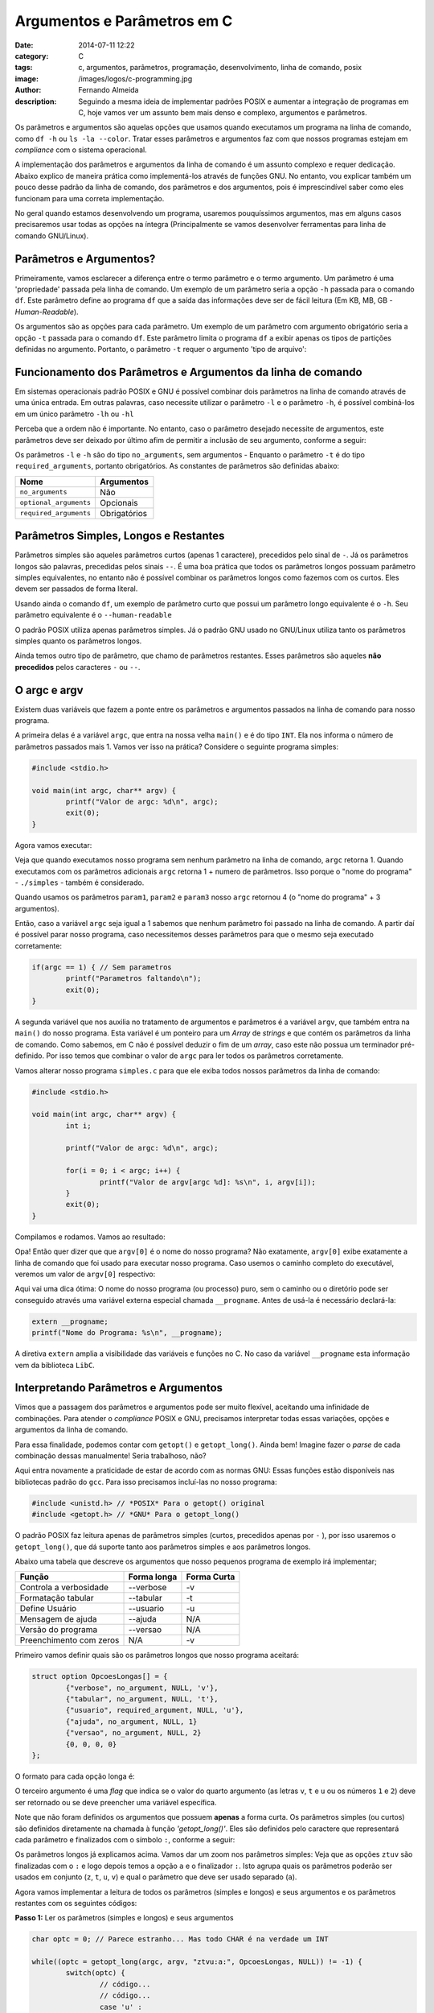 Argumentos e Parâmetros em C
############################
:date: 2014-07-11 12:22
:category: C
:tags: c, argumentos, parâmetros, programação, desenvolvimento, linha de comando, posix
:image: /images/logos/c-programming.jpg
:author: Fernando Almeida
:description: Seguindo a mesma ideia de implementar padrões POSIX e aumentar a integração de programas em C, hoje vamos ver um assunto bem mais denso e complexo, argumentos e parâmetros.

Os parâmetros e argumentos são aquelas opções que usamos quando executamos um programa na linha de comando, como ``df -h``  ou ``ls -la --color``. Tratar esses parâmetros e argumentos faz com que nossos programas estejam em *compliance* com o sistema operacional.

.. image:: {filename}/images/logos/c-programming.jpg
        :target: {filename}/images/logos/c-programming.jpg
        :alt: C Language
        :align: center



A implementação dos parâmetros e argumentos da linha de comando é um assunto complexo e requer dedicação. Abaixo explico de maneira prática como implementá-los através de funções GNU. No entanto, vou explicar também um pouco desse padrão da linha de comando, dos parâmetros e dos argumentos, pois é imprescindível saber como eles funcionam para uma correta implementação.

.. more

No geral quando estamos desenvolvendo um programa, usaremos pouquíssimos argumentos, mas em alguns casos precisaremos usar todas as opções na íntegra (Principalmente se vamos desenvolver ferramentas para linha de comando GNU/Linux).


Parâmetros e Argumentos?
------------------------

Primeiramente, vamos esclarecer a diferença entre o termo parâmetro e o termo argumento. Um parâmetro é uma 'propriedade' passada pela linha de comando. Um exemplo de um parâmetro seria a opção ``-h`` passada para o comando ``df``. Este parâmetro define ao programa ``df`` que a saída das informações deve ser de fácil leitura (Em KB, MB, GB - *Human-Readable*).

.. image:: {filename}/images/c/4-Comando-df-h.jpg
        :target: {filename}/images/c/4-Comando-df-h.jpg
        :alt: Exemplo df -h
        :align: center

Os argumentos são as opções para cada parâmetro. Um exemplo de um parâmetro com argumento obrigatório seria a opção ``-t`` passada para o comando ``df``. Este parâmetro limita o programa ``df`` a exibir apenas os tipos de partições definidas no argumento. Portanto, o parâmetro ``-t`` requer o argumento 'tipo de arquivo':

.. image:: {filename}/images/c/5-Comando-df-t-ext4.jpg
        :target: {filename}/images/c/5-Comando-df-t-ext4.jpg
        :alt: Comando df -t ext4
        :align: center

Funcionamento dos Parâmetros e Argumentos da linha de comando
-------------------------------------------------------------
Em sistemas operacionais padrão POSIX e GNU é possível combinar dois parâmetros na linha de comando através de uma única entrada.
Em outras palavras, caso necessite utilizar o parâmetro ``-l`` e o parâmetro ``-h``, é possível combiná-los em um único parâmetro ``-lh`` ou ``-hl``

Perceba que a ordem não é importante. No entanto, caso o parâmetro desejado necessite de argumentos, este parâmetros deve ser deixado por último afim de permitir a inclusão de seu argumento, conforme a seguir:

.. image:: {filename}/images/c/6-Parametro-e-Argumento.jpg
        :target: {filename}/images/c/6-Parametro-e-Argumento.jpg
        :alt: Parâmetro e Argumento
        :align: center
	
Os parâmetros ``-l`` e ``-h`` são do tipo ``no_arguments``, sem argumentos - Enquanto o parâmetro ``-t`` é do tipo ``required_arguments``, portanto obrigatórios.
As constantes de parâmetros são definidas abaixo:

.. table::
        :class: table

        ======================= ============
        Nome			Argumentos
        ======================= ============
        ``no_arguments``	Não
        ``optional_arguments``	Opcionais
        ``required_arguments``	Obrigatórios
        ======================= ============

Parâmetros Simples, Longos e Restantes
--------------------------------------
Parâmetros simples são aqueles parâmetros curtos (apenas 1 caractere), precedidos pelo sinal de ``-``. Já os parâmetros longos são palavras, precedidas pelos sinais ``--``. É uma boa prática que todos os parâmetros longos possuam parâmetro simples equivalentes, no entanto não é possível combinar os parâmetros longos como fazemos com os curtos. Eles devem ser passados de forma literal.

Usando ainda o comando ``df``, um exemplo de parâmetro curto que possui um parâmetro longo equivalente é o ``-h``. Seu parâmetro equivalente é o ``--human-readable``

O padrão POSIX utiliza apenas parâmetros simples. Já o padrão GNU usado no GNU/Linux utiliza tanto os parâmetros simples quanto os parâmetros longos.

Ainda temos outro tipo de parâmetro, que chamo de parâmetros restantes. Esses parâmetros são aqueles **não precedidos** pelos caracteres ``-`` ou ``--``.

O argc e argv
-------------
Existem duas variáveis que fazem a ponte entre os parâmetros e argumentos passados na linha de comando para nosso programa. 

A primeira delas é a variável ``argc``, que entra na nossa velha ``main()`` e é do tipo ``INT``. Ela nos informa o número de parâmetros passados mais 1. Vamos ver isso na prática? Considere o seguinte programa simples:

.. code-block:: c

	#include <stdio.h>

	void main(int argc, char** argv) {
		printf("Valor de argc: %d\n", argc);
                exit(0);
	}

Agora vamos executar:

.. image:: {filename}/images/c/1-Programa-simples.jpg
        :target: {filename}/images/c/1-Programa-simples.jpg
        :alt: Programa Simples
        :align: center

Veja que quando executamos nosso programa sem nenhum parâmetro na linha de comando, ``argc`` retorna 1. Quando executamos com os parâmetros adicionais ``argc`` retorna 1 + numero de parâmetros. Isso porque o "nome do programa" - ``./simples`` - também é considerado.

Quando usamos os parâmetros ``param1``, ``param2`` e ``param3`` nosso ``argc`` retornou 4 (o "nome do programa" + 3 argumentos).

Então, caso a variável ``argc`` seja igual a 1 sabemos que nenhum parâmetro foi passado na linha de comando. A partir daí é possível parar nosso programa, caso necessitemos desses parâmetros para que o mesmo seja executado corretamente:

.. code-block:: c

	if(argc == 1) { // Sem parametros
		printf("Parametros faltando\n");
		exit(0);
	}
	
A segunda variável que nos auxilia no tratamento de argumentos e parâmetros é a variável ``argv``, que também entra na ``main()`` do nosso programa. Esta variável é um ponteiro para um *Array* de *strings* e que contém os parâmetros da linha de comando. Como sabemos, em C não é possível deduzir o fim de um *array*, caso este não possua um terminador pré-definido. Por isso temos que combinar o valor de ``argc`` para ler todos os parâmetros corretamente.

Vamos alterar nosso programa ``simples.c`` para que ele exiba todos nossos parâmetros da linha de comando:

.. code-block:: c

	#include <stdio.h>

	void main(int argc, char** argv) {
		int i;

		printf("Valor de argc: %d\n", argc);
	
		for(i = 0; i < argc; i++) {
			printf("Valor de argv[argc %d]: %s\n", i, argv[i]);
		}
                exit(0);
	}

Compilamos e rodamos. Vamos ao resultado:

.. image:: {filename}/images/c/2-Programa-simples-mostrando-argc-e-argv.jpg
        :target: {filename}/images/c/2-Programa-simples-mostrando-argc-e-argv.jpg
        :alt: Programa simples mostrando argc e argv
        :align: center

Opa! Então quer dizer que que ``argv[0]`` é o nome do nosso programa? Não exatamente, ``argv[0]`` exibe exatamente a linha de comando que foi usado para executar nosso programa. Caso usemos o caminho completo do executável, veremos um valor de ``argv[0]`` respectivo:

.. image:: {filename}/images/c/3-Caminho-completo.jpg
        :target: {filename}/images/c/3-Caminho-completo.jpg
        :alt: Caminho completo
        :align: center

Aqui vai uma dica ótima: O nome do nosso programa (ou processo) puro, sem o caminho ou o diretório pode ser conseguido através uma variável externa especial chamada ``__progname``. Antes de usá-la é necessário declará-la:

.. code-block:: c

        extern __progname;
        printf("Nome do Programa: %s\n", __progname);

A diretiva ``extern`` amplia a visibilidade das variáveis e funções no C. No caso da variável ``__progname`` esta informação vem da biblioteca ``LibC``.

Interpretando Parâmetros e Argumentos
-------------------------------------
Vimos que a passagem dos parâmetros e argumentos pode ser muito flexível, aceitando uma infinidade de combinações. Para atender o *compliance* POSIX e GNU, precisamos interpretar todas essas variações, opções e argumentos da linha de comando.

Para essa finalidade, podemos contar com ``getopt()`` e ``getopt_long()``. Ainda bem! Imagine fazer o *parse* de cada combinação dessas manualmente! Seria trabalhoso, não?

Aqui entra novamente a praticidade de estar de acordo com as normas GNU: Essas funções estão disponíveis nas bibliotecas padrão do ``gcc``. Para isso precisamos incluí-las no nosso programa:

.. code-block:: c

        #include <unistd.h> // *POSIX* Para o getopt() original
        #include <getopt.h> // *GNU* Para o getopt_long()

O padrão POSIX faz leitura apenas de parâmetros simples (curtos, precedidos apenas por ``-`` ), por isso usaremos o ``getopt_long()``, que dá suporte tanto aos parâmetros simples e aos parâmetros longos.

Abaixo uma tabela que descreve os argumentos que nosso pequenos programa de exemplo irá implementar;

.. table::
        :class: table

        ======================= =========== ===========
        Função                  Forma longa Forma Curta
        ======================= =========== ===========
        Controla a verbosidade  --verbose   -v
        Formatação tabular      --tabular   -t
        Define Usuário          --usuario   -u
        Mensagem de ajuda       --ajuda     N/A
        Versão do programa      --versao    N/A
        Preenchimento com zeros N/A         -v
        ======================= =========== ===========

Primeiro vamos definir quais são os parâmetros longos que nosso programa aceitará:

.. code-block:: c

	struct option OpcoesLongas[] = {
		{"verbose", no_argument, NULL, 'v'},
		{"tabular", no_argument, NULL, 't'},
		{"usuario", required_argument, NULL, 'u'},
		{"ajuda", no_argument, NULL, 1}
		{"versao", no_argument, NULL, 2}
		{0, 0, 0, 0}
	};

O formato para cada opção longa é:

.. image:: {filename}/images/c/7-Formato-OpcoesLongas.jpg
        :target: {filename}/images/c/7-Formato-OpcoesLongas.jpg
        :alt: Formato Opções Longas
        :align: center

O terceiro argumento é uma *flag* que indica se o valor do quarto argumento (as letras ``v``, ``t`` e ``u`` ou os números ``1`` e ``2``) deve ser retornado ou se deve preencher uma variável específica.

Note que não foram definidos os argumentos que possuem **apenas** a forma curta. Os parâmetros simples (ou curtos) são definidos diretamente na chamada à função `'getopt_long()'`. Eles são definidos pelo caractere que representará cada parâmetro e finalizados com o símbolo ``:``, conforme a seguir:

.. image:: {filename}/images/c/8-Formato-getopt_long.jpg
        :target: {filename}/images/c/8-Formato-getopt_long.jpg
        :alt: Ofrmato getopt long
        :align: center

Os parâmetros longos já explicamos acima. Vamos dar um zoom nos parâmetros simples: Veja que as opções ``ztuv`` são finalizadas com o ``:`` e logo depois temos a opção ``a`` e o finalizador ``:``.
Isto agrupa quais os parâmetros poderão ser usados em conjunto (``z``, ``t``, ``u``, ``v``) e qual o parâmetro que deve ser usado separado (``a``).

Agora vamos implementar a leitura de todos os parâmetros (simples e longos) e seus argumentos e os parâmetros restantes com os seguintes códigos:

**Passo 1:** Ler os parâmetros (simples e longos) e seus argumentos

.. code-block:: c

	char optc = 0; // Parece estranho... Mas todo CHAR é na verdade um INT
	
	while((optc = getopt_long(argc, argv, "ztvu:a:", OpcoesLongas, NULL)) != -1) {
		switch(optc) {
			// código...
			// código...
			case 'u' :
				printf("Arquivo: %s\n", optarg);
				break;
			// código...
			// código...
		}
	}
	
Para cada parâmetro temos um argumento referente. Esse argumento pode ser lido pelo ponteiro ``optarg``. Este ponteiro irá ser automaticamente atualizado para cada argumento a cada rodada do *loop* ``while``.

**Passo 2:** Ler os parâmetros restantes com um *loop* ``while`` e incrementar a variável especial ``optind`` usada como indexador de ``argv``

.. code-block:: c

	printf("Parâmetros Restantes:\n");
	do {
		printf("%s\n", argv[optind]);
	}
	while(++optind < argc);

Mão Na Massa
------------
Agora que expliquei cada parte do código, vamos fazer um teste com nosso programa na íntegra. Vamos chamar nosso programa de ``argumentos``, conforme o código abaixo:

.. code-block:: c

	#include <stdio.h>
	#include <unistd.h> // *POSIX* Para o getopt() original
	#include <getopt.h> // *GNU* Para o getopt_long()
	#include <string.h>
	#include <stdlib.h>

	#define MAJOR_VERSION	1
	#define MINOR_VERSION	0

	int main(int argc, char** argv) {
		// Variaveis para os parametros e argumentos
		short tabular = 0; // Opcao 't'
		short verbose = 0; // Opcao 'v'
		short zero    = 0; // Opcao 'z'
	
		char optc = 0;	// Parece estranho... Mas todo CHAR é na verdade um INT

		struct option OpcoesLongas[] = {
			{"verbose", no_argument, NULL, 'v'},
			{"tabular", no_argument, NULL, 't'},
			{"usuario", required_argument, NULL, 'u'},
			{"arquivo", required_argument, NULL, 'a'},
			{"ajuda", no_argument, NULL, 1},
			{"versao", no_argument, NULL, 2},
			{0, 0, 0, 0}
		};

		if(argc == 1) { // Sem argumentos
			printf("Parametros faltando\n");
			exit(0);
		}

		while((optc = getopt_long(argc, argv, "ztvu:a:", OpcoesLongas, NULL)) != -1) {
			switch(optc) {
				case 1 : // Ajuda
					printf("Mensagem de ajuda do programa\n");
					exit(0);
				case 2 : // Versao
					printf("Versão %d.%d\n", MAJOR_VERSION, MINOR_VERSION);
					exit(0);
				case 'u' : // Usuario
					printf("Usuario: %s\n", optarg);
					break;
				case 'a' : // Arquivo
					printf("Arquivo: %s\n", optarg);
					break;
				case 't' : // Tabular
					tabular = 1;
					break;
				case 'v' : // Verbose
					verbose = 1;
					break;
				case 'z' : // Zero
					zero = 1;
					break;
				default : // Qualquer parametro nao tratado
					printf("Parametros incorretos.\n");
					exit(0);
			}
		}
		
		printf("Argumentos e Parametros do programa:\n");
		
		printf("Verbose: %c - Tabular: %c - Zero: %c\n\n", ((verbose) ? ('S') : ('N')), ((tabular) ? ('S') : ('N')), ((zero) ? ('S') : ('N')));	

		if(optind < argc) { // Se optind for menor que argc entao nao temos parametros restantes
			printf("Parametros Restantes:\n");
			do {
				printf("\t%s\n", argv[optind]);
			}
			while(++optind < argc);
	
			printf("\n");
		}
	}

Todo o código acima está disponível para download `aqui`_.

Vamos compilar e rodar o programa. Use todas as combinações diferentes de parâmetros e argumentos e veja como o programa se comporta. Em especial eu gostaria de demonstrar o que acontece se usamos um parâmetro inválido, não tratado pelo programa.

Veja o que acontece se usarmos o parâmetro ``-f``, por exemplo:

.. image:: {filename}/images/c/9-Parametro-Invalido.jpg
        :target: {filename}/images/c/9-Parametro-Invalido.jpg
        :alt: Parâmetro Inválido
        :align: center

Perceberam alguma coisa estranha aqui? Bem, esta mensagem ``invalid option -- 'f'`` está aonde no nosso código? Na verdade esta mensagem de erro não veio do nosso código, mas sim da biblioteca ``LibC`` - a mesma onde se encontra o ``getopt()`` e o ``getopt_long()``.

Esta mensagem foi mostrada em inglês porque o meu GNU/Linux está em inglês. Caso tivéssemos um sistema em português, esta mensagem seria mostrada neste idioma. Tratarei o assunto "Regionalização" no meu próximo artigo.

É isso! Tentei ser o mais prático na demostração dos parâmetros e argumentos e como implementá-los em C. A partir daqui é possível criar programas para GNU/Linux que tratam os parâmetros e argumentos corretamente.

Saiba Mais
----------

Para mais informações sobre os parâmetros e argumentos recomendo os seguintes links:

- `Arguments, Options, and the Environment`_
- `Anatomy of command line arguments in Linux`_
	
Obrigado!

.. _Arguments, Options, and the Environment: http://www.informit.com/articles/article.aspx?p=175771&seqNum=3
.. _Anatomy of command line arguments in Linux: http://mylinuxbook.com/command-line-arguments-in-linux-part2/
.. _aqui: /pt/codes/argumentos.c
